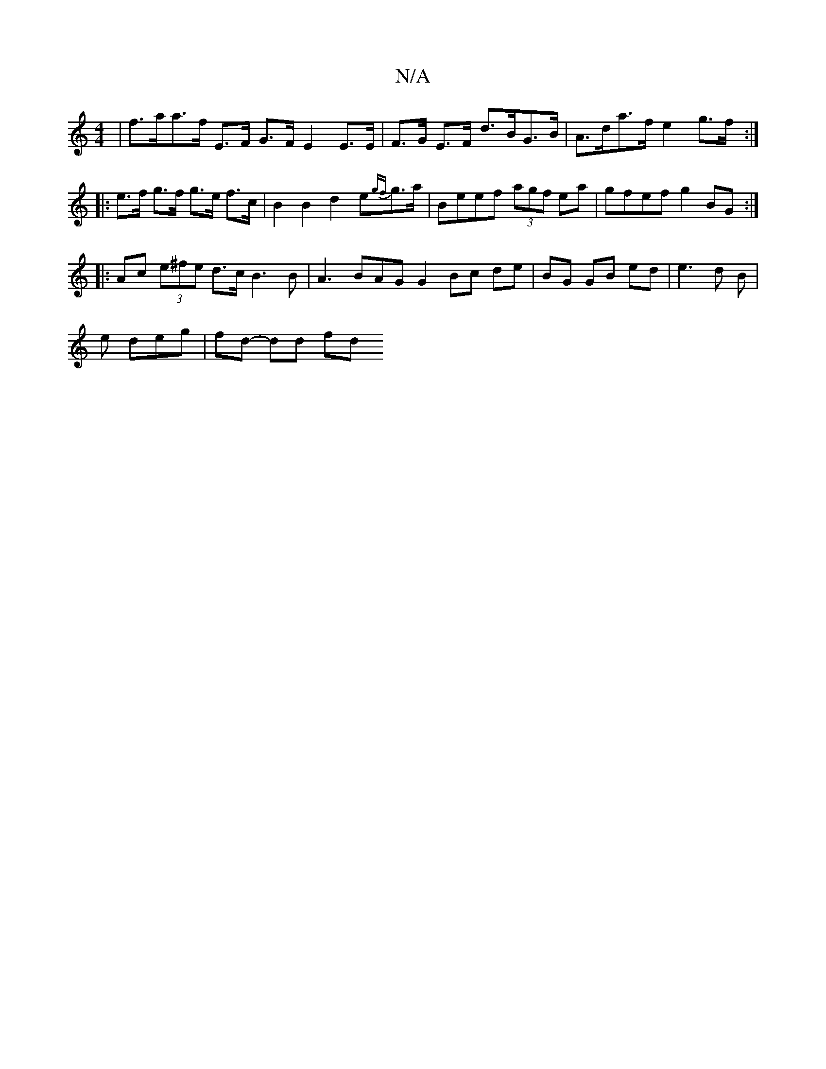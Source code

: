 X:1
T:N/A
M:4/4
R:N/A
K:Cmajor
|f>aa>f E>F G>F E2E>E|F>G E>F d>BG>B | A>da>f e2 g>f :|
|: e>f g>f g>e f>c | B2 B2 d2- e{gf}g>a|Beef (3agf ea | gfef g2BG :|
|: Ac (3e^fe d>c B3 B | A3 BAG G2 Bc de|BG GB ed|e3 d B |
e deg | fd- dd fd